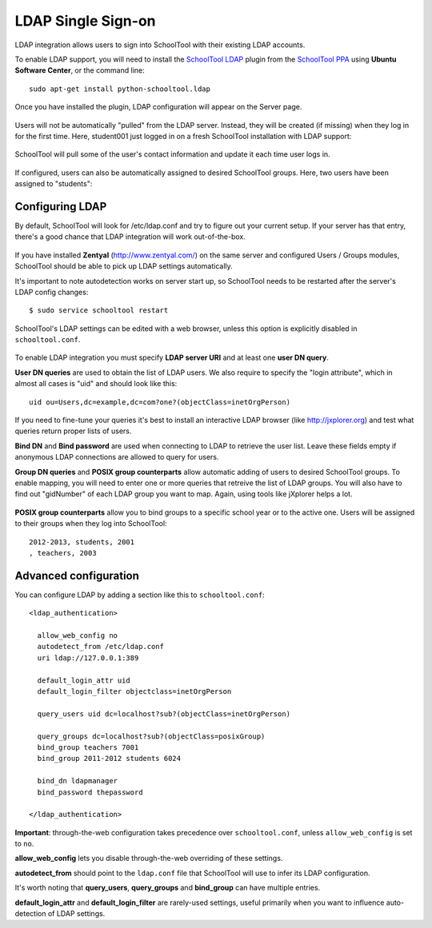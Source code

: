 .. _ldap:

LDAP Single Sign-on
===================

LDAP integration allows users to sign into SchoolTool with their
existing LDAP accounts.

To enable LDAP support, you will need to install the `SchoolTool LDAP
<https://launchpad.net/schooltool.ldap>`_ plugin from the
`SchoolTool PPA <install-pre-natty.html>`_ using **Ubuntu Software Center**,
or the command line:: 

    sudo apt-get install python-schooltool.ldap

Once you have installed the plugin, LDAP configuration will appear on the Server page.

   .. image:: images/ldap-config-1.png

Users will not be automatically "pulled" from the LDAP server.
Instead, they will be created (if missing) when they log in for
the first time.  Here, student001 just logged in on a fresh
SchoolTool installation with LDAP support:

   .. image:: images/ldap-newperson-1.png

SchoolTool will pull some of the user's contact information and update it
each time user logs in.

   .. image:: images/ldap-newperson-2.png

   .. image:: images/ldap-newperson-4.png

If configured, users can also be automatically assigned to desired
SchoolTool groups.  Here, two users have been assigned to "students":

   .. image:: images/ldap-newperson-3.png

Configuring LDAP
++++++++++++++++

By default, SchoolTool will look for /etc/ldap.conf and try to figure
out your current setup.  If your server has that entry, there's a good
chance that LDAP integration will work out-of-the-box.

   .. image:: images/ldap-config-1.png

If you have installed **Zentyal** (http://www.zentyal.com/) on the
same server and configured Users / Groups modules, SchoolTool should
be able to pick up LDAP settings automatically.

It's important to note autodetection works on server start up, so
SchoolTool needs to be restarted after the server's LDAP config changes::

    $ sudo service schooltool restart

SchoolTool's LDAP settings can be edited with a web browser, unless this option is
explicitly disabled in ``schooltool.conf``.

   .. image:: images/ldap-config-2.png

To enable LDAP integration you must specify **LDAP server URI** and at
least one **user DN query**.

**User DN queries** are used to obtain the list of LDAP users.  We
also require to specify the "login attribute", which in almost all
cases is "uid" and should look like this::

  uid ou=Users,dc=example,dc=com?one?(objectClass=inetOrgPerson)

If you need to fine-tune your queries it's best to install an interactive
LDAP browser (like http://jxplorer.org) and test what queries return
proper lists of users.

**Bind DN** and **Bind password** are used when connecting to LDAP to retrieve the
user list.  Leave these fields empty if anonymous LDAP connections are allowed to
query for users.

**Group DN queries** and **POSIX group counterparts** allow automatic
adding of users to desired SchoolTool groups.  To enable mapping, you
will need to enter one or more queries that retreive the list of LDAP
groups.  You will also have to find out "gidNumber" of each LDAP group
you want to map.  Again, using tools like jXplorer helps a lot.

   .. image:: images/ldap-config-3.png

**POSIX group counterparts** allow you to bind groups to a specific
school year or to the active one.  Users will be assigned to their
groups when they log into SchoolTool::

  2012-2013, students, 2001
  , teachers, 2003


Advanced configuration
++++++++++++++++++++++

You can configure LDAP by adding a section like this to ``schooltool.conf``::

  <ldap_authentication>

    allow_web_config no
    autodetect_from /etc/ldap.conf
    uri ldap://127.0.0.1:389

    default_login_attr uid
    default_login_filter objectclass=inetOrgPerson

    query_users uid dc=localhost?sub?(objectClass=inetOrgPerson)

    query_groups dc=localhost?sub?(objectClass=posixGroup)
    bind_group teachers 7001
    bind_group 2011-2012 students 6024

    bind_dn ldapmanager
    bind_password thepassword

  </ldap_authentication>

**Important**: through-the-web configuration takes precedence over
``schooltool.conf``, unless ``allow_web_config`` is set to ``no``.

**allow_web_config** lets you disable through-the-web overriding of
these settings.

**autodetect_from** should point to the ``ldap.conf`` file that SchoolTool 
will use to infer its LDAP configuration.

It's worth noting that **query_users**, **query_groups** and
**bind_group** can have multiple entries.

**default_login_attr** and **default_login_filter** are rarely-used settings,
useful primarily when you want to influence auto-detection of LDAP settings.

